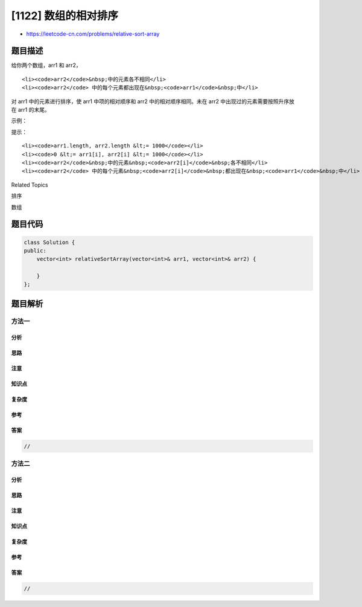 [1122] 数组的相对排序
=====================

-  https://leetcode-cn.com/problems/relative-sort-array

题目描述
--------

.. raw:: html

   <p>

给你两个数组，arr1 和 arr2，

.. raw:: html

   </p>

.. raw:: html

   <ul>

::

    <li><code>arr2</code>&nbsp;中的元素各不相同</li>
    <li><code>arr2</code> 中的每个元素都出现在&nbsp;<code>arr1</code>&nbsp;中</li>

.. raw:: html

   </ul>

.. raw:: html

   <p>

对 arr1 中的元素进行排序，使 arr1
中项的相对顺序和 arr2 中的相对顺序相同。未在 arr2 中出现过的元素需要按照升序放在 arr1 的末尾。

.. raw:: html

   </p>

.. raw:: html

   <p>

 

.. raw:: html

   </p>

.. raw:: html

   <p>

示例：

.. raw:: html

   </p>

.. raw:: html

   <pre><strong>输入：</strong>arr1 = [2,3,1,3,2,4,6,7,9,2,19], arr2 = [2,1,4,3,9,6]
   <strong>输出：</strong>[2,2,2,1,4,3,3,9,6,7,19]
   </pre>

.. raw:: html

   <p>

 

.. raw:: html

   </p>

.. raw:: html

   <p>

提示：

.. raw:: html

   </p>

.. raw:: html

   <ul>

::

    <li><code>arr1.length, arr2.length &lt;= 1000</code></li>
    <li><code>0 &lt;= arr1[i], arr2[i] &lt;= 1000</code></li>
    <li><code>arr2</code>&nbsp;中的元素&nbsp;<code>arr2[i]</code>&nbsp;各不相同</li>
    <li><code>arr2</code> 中的每个元素&nbsp;<code>arr2[i]</code>&nbsp;都出现在&nbsp;<code>arr1</code>&nbsp;中</li>

.. raw:: html

   </ul>

.. raw:: html

   <div>

.. raw:: html

   <div>

Related Topics

.. raw:: html

   </div>

.. raw:: html

   <div>

.. raw:: html

   <li>

排序

.. raw:: html

   </li>

.. raw:: html

   <li>

数组

.. raw:: html

   </li>

.. raw:: html

   </div>

.. raw:: html

   </div>

题目代码
--------

.. code:: cpp

    class Solution {
    public:
        vector<int> relativeSortArray(vector<int>& arr1, vector<int>& arr2) {

        }
    };

题目解析
--------

方法一
~~~~~~

分析
^^^^

思路
^^^^

注意
^^^^

知识点
^^^^^^

复杂度
^^^^^^

参考
^^^^

答案
^^^^

.. code:: cpp

    //

方法二
~~~~~~

分析
^^^^

思路
^^^^

注意
^^^^

知识点
^^^^^^

复杂度
^^^^^^

参考
^^^^

答案
^^^^

.. code:: cpp

    //
